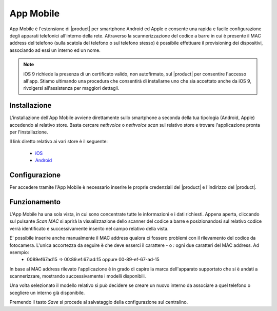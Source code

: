 ==========
App Mobile
==========

App Mobile è l'estensione di |product| per smartphone Android ed Apple e consente una rapida e facile configurazione degli apparati telefonici all'interno della rete. Attraverso la scannerizzazione del codice a barre in cui è presente il MAC address del telefono (sulla scatola del telefono o sul telefono stesso) è possibile effettuare il provisioning dei dispositivi, associando ad essi un interno ed un nome.


.. note::  iOS 9 richiede la presenza di un certificato valido, non autofirmato, sul |product| per consentire l'accesso all'app. Stiamo ultimando una procedura che consentirà di installarne uno che sia accettato anche da iOS 9, rivolgersi all'assistenza per maggiori dettagli.


Installazione
=============

L'installazione dell'App Mobile avviene direttamente sullo smartphone a seconda della tua tipologia (Android, Apple) accedendo al relativo store. Basta cercare `nethvoice` o `nethvoice scan` sul relativo store e trovare l'applicazione pronta per l'installazione.

Il link diretto relativo ai vari store è il seguente:

 - `iOS <https://itunes.apple.com/us/app/nethvoice-scan/id1048079938?ls=1&mt=8>`_
 - `Android <https://play.google.com/store/apps/details?id=com.ionicframework.barcodevoice698406>`_


Configurazione
==============

Per accedere tramite l'App Mobile è necessario inserire le proprie credenziali del |product| e l'indirizzo del |product|.


Funzionamento
=============

L'App Mobile ha una sola vista, in cui sono concentrate tutte le informazioni e i dati richiesti. Appena aperta, cliccando sul pulsante `Scan MAC` si aprirà la visualizzazione dello scanner del codice a barre e posizionandosi sul relativo codice verrà identificato e successivamente inserito nel campo relativo della vista.

E' possibile inserire anche manualmente il MAC address qualora ci fossero problemi con il rilevamento del codice da fotocamera. L'unica accortezza da seguire è che deve esserci il carattere `-` o `:` ogni due caratteri del MAC address. Ad esempio:
 - 0089ef67ad15 => 00:89:ef:67:ad:15 oppure 00-89-ef-67-ad-15

In base al MAC address rilevato l'applicazione è in grado di capire la marca dell'apparato supportato che si è andati a scannerizzare, mostrando successivamente i modelli disponibili. 

Una volta selezionato il modello relativo si può decidere se creare un nuovo interno da associare a quel telefono o scegliere un interno già disponibile.

Premendo il tasto `Save` si procede al salvataggio della configurazione sul centralino.

